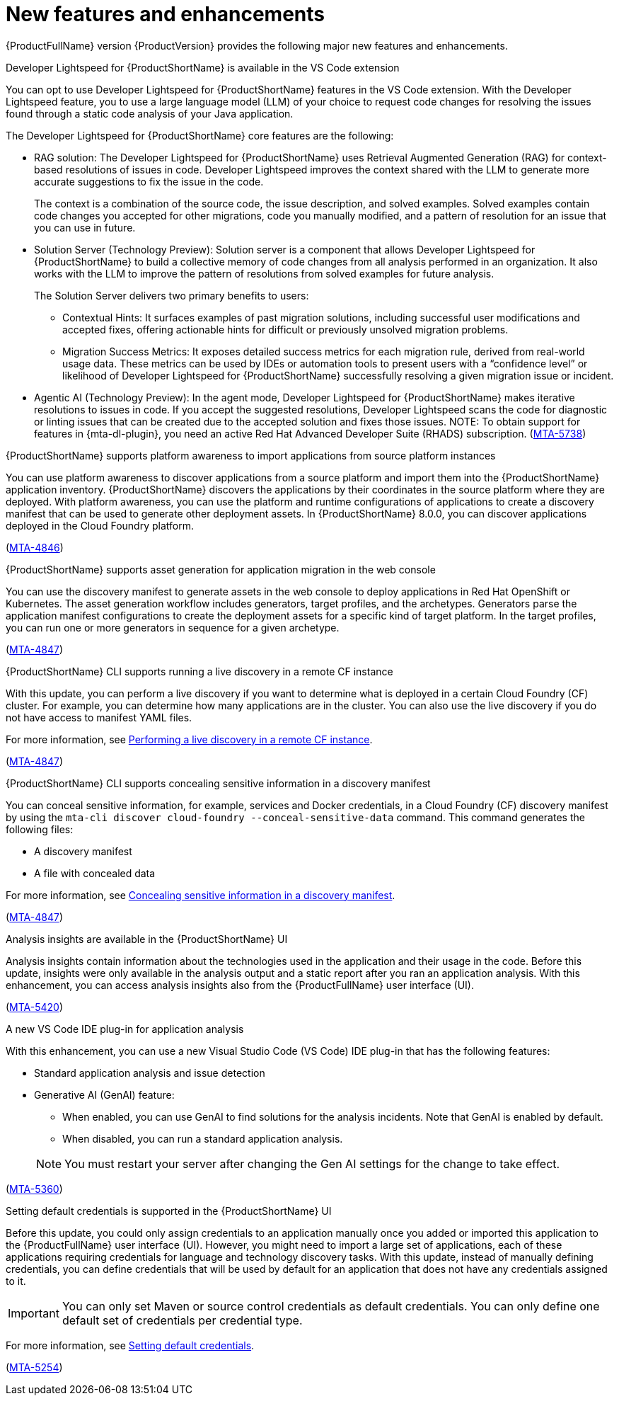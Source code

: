 :_newdoc-version: 2.18.5
:_template-generated: 2025-08-07
:_mod-docs-content-type: REFERENCE

[id="new-features-and-enhancements-8-0_{context}"]
= New features and enhancements

[role="_abstract"]
{ProductFullName} version {ProductVersion} provides the following major new features and enhancements. 

.Developer Lightspeed for {ProductShortName} is available in the VS Code extension

You can opt to use Developer Lightspeed for {ProductShortName} features in the VS Code extension. With the Developer Lightspeed feature, you to use a large language model (LLM) of your choice to request code changes for resolving the issues found through a static code analysis of your Java application. 

The Developer Lightspeed for {ProductShortName} core features are the following:

* RAG solution: The Developer Lightspeed for {ProductShortName} uses Retrieval Augmented Generation (RAG) for context-based resolutions of issues in code. Developer Lightspeed improves the context shared with the LLM to generate more accurate suggestions to fix the issue in the code. 
+
The context is a combination of the source code, the issue description, and solved examples. Solved examples contain code changes you accepted for other migrations, code you manually modified, and a pattern of resolution for an issue that you can use in future. 

* Solution Server (Technology Preview): Solution server is a component that allows Developer Lightspeed for {ProductShortName} to build a collective memory of code changes from all analysis performed in an organization. It also works with the LLM to improve the pattern of resolutions from solved examples for future analysis.
+
The Solution Server delivers two primary benefits to users:

** Contextual Hints: It surfaces examples of past migration solutions, including successful user modifications and accepted fixes, offering actionable hints for difficult or previously unsolved migration problems.

** Migration Success Metrics: It exposes detailed success metrics for each migration rule, derived from real-world usage data. These metrics can be used by IDEs or automation tools to present users with a “confidence level” or likelihood of Developer Lightspeed for {ProductShortName} successfully resolving a given migration issue or incident.

* Agentic AI (Technology Preview): In the agent mode, Developer Lightspeed for {ProductShortName} makes iterative resolutions to issues in code. If you accept the suggested resolutions, Developer Lightspeed scans the code for diagnostic or linting issues that can be created due to the accepted solution and fixes those issues.
NOTE: To obtain support for features in {mta-dl-plugin}, you need an active Red Hat Advanced Developer Suite (RHADS) subscription.
(link:https://issues.redhat.com/browse/MTA-5378[MTA-5738])



.{ProductShortName} supports platform awareness to import applications from source platform instances

You can use platform awareness to discover applications from a source platform and import them into the {ProductShortName} application inventory. {ProductShortName} discovers the applications by their coordinates in the source platform where they are deployed. With platform awareness, you can use the platform and runtime configurations of applications to create a discovery manifest that can be used to generate other deployment assets. In {ProductShortName} 8.0.0, you can discover applications deployed in the Cloud Foundry platform.

(link:https://issues.redhat.com/browse/MTA-4846[MTA-4846])


.{ProductShortName} supports asset generation for application migration in the web console

You can use the discovery manifest to generate assets in the web console to deploy applications in Red Hat OpenShift or Kubernetes. The asset generation workflow includes generators, target profiles, and the archetypes. Generators parse the application manifest configurations to create the deployment assets for a specific kind of target platform. In the target profiles, you can run one or more generators in sequence for a given archetype. 

(link:https://issues.redhat.com/browse/MTA-4847[MTA-4847])


.{ProductShortName} CLI supports running a live discovery in a remote CF instance

With this update, you can perform a live discovery if you want to determine what is deployed in a certain Cloud Foundry (CF) cluster. For example, you can determine how many applications are in the cluster. You can also use the live discovery if you do not have access to manifest YAML files. 

For more information, see link:https://docs.redhat.com/en/documentation/migration_toolkit_for_applications/8.0/html/cli_guide/generating-assets_cli-guide#performing-a-live-discovery_generating-assets[Performing a live discovery in a remote CF instance].

(link:https://issues.redhat.com/browse/MTA-4847[MTA-4847])


.{ProductShortName} CLI supports concealing sensitive information in a discovery manifest

You can conceal sensitive information, for example, services and Docker credentials, in a Cloud Foundry (CF) discovery manifest by using the `mta-cli discover cloud-foundry --conceal-sensitive-data` command. This command generates the following files:

* A discovery manifest
* A file with concealed data

For more information, see link:https://docs.redhat.com/en/documentation/migration_toolkit_for_applications/8.0/html/cli_guide/generating-assets_cli-guide#concealing-sensitive-information_generating-assets[Concealing sensitive information in a discovery manifest].

(link:https://issues.redhat.com/browse/MTA-4847[MTA-4847])

.Analysis insights are available in the {ProductShortName} UI

Analysis insights contain information about the technologies used in the application and their usage in the code. Before this update, insights were only available in the analysis output and a static report after you ran an application analysis. With this enhancement, you can access analysis insights also from the {ProductFullName} user interface (UI).

//Add when the section is ready - For more information, see link:<link_to_the_section[section name].

(link:https://issues.redhat.com/browse/MTA-5420[MTA-5420])


.A new VS Code IDE plug-in for application analysis

With this enhancement, you can use a new Visual Studio Code (VS Code) IDE plug-in that has the following features:

* Standard application analysis and issue detection
* Generative AI (GenAI) feature:
** When enabled, you can use GenAI to find solutions for the analysis incidents. Note that GenAI is enabled by default.
** When disabled, you can run a standard application analysis.

+
NOTE: You must restart your server after changing the Gen AI settings for the change to take effect.

//Add when the section is ready - For more information, see link:<link_to_the_section[section name].

(link:https://issues.redhat.com/browse/MTA-5360[MTA-5360])


.Setting default credentials is supported in the {ProductShortName} UI

Before this update, you could only assign credentials to an application manually once you added or imported this application to the {ProductFullName} user interface (UI). However, you might need to import a large set of applications, each of these applications requiring credentials for language and technology discovery tasks. With this update, instead of manually defining credentials, you can define credentials that will be used by default for an application that does not have any credentials assigned to it.

IMPORTANT: You can only set Maven or source control credentials as default credentials. You can only define one default set of credentials per credential type.

For more information, see link:https://docs.redhat.com/en/documentation/migration_toolkit_for_applications/8.0/html/user_interface_guide/index#setting-default-credentials_managing-applications-mta-ui[Setting default credentials].

(link:https://issues.redhat.com/browse/MTA-5254[MTA-5254])


